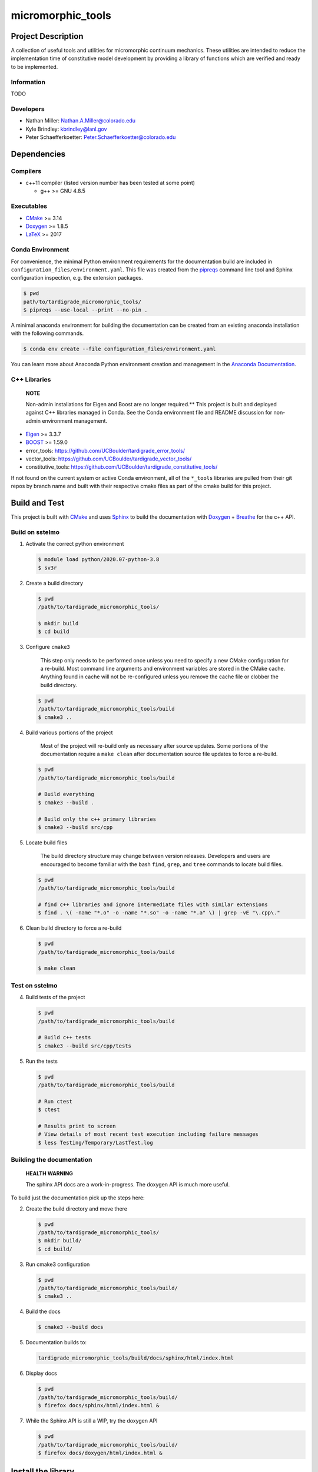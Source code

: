 .. _Anaconda Documentation: https://docs.conda.io/projects/conda/en/latest/user-guide/tasks/manage-environments.html
.. _BOOST: https://www.boost.org/doc/libs/1_53_0/
.. _CMake: https://cmake.org/cmake/help/v3.14/
.. _CMake add_custom_target: https://cmake.org/cmake/help/latest/command/add_custom_target.html
.. _Doxygen: https://www.doxygen.nl/manual/docblocks.html
.. _Eigen: https://eigen.tuxfamily.org/dox/
.. _Sphinx: https://www.sphinx-doc.org/en/master/
.. _Breathe: https://breathe.readthedocs.io/en/latest/
.. _PEP-8: https://www.python.org/dev/peps/pep-0008/
.. _pipreqs: https://github.com/bndr/pipreqs 
.. _LaTeX: https://www.latex-project.org/help/documentation/
.. _W-13 DevOps Manual: https://xcp-confluence.lanl.gov/display/COM/W-13+DevOps
.. _upstream repository: https://re-git.lanl.gov/aea/material-models/tardigrade_micromorphic_tools
.. _Material Models: https://re-git.lanl.gov/aea/material-models
.. _UNIX group: https://ddw-confluence.lanl.gov/pages/viewpage.action?pageId=150929410

###################
micromorphic\_tools
###################

*******************
Project Description
*******************

A collection of useful tools and utilities for micromorphic continuum 
mechanics. These utilities are intended to reduce the implementation time of  
constitutive model development by providing a library of functions which are 
verified and ready to be implemented.

Information
===========

TODO

Developers
==========

* Nathan Miller: Nathan.A.Miller@colorado.edu
* Kyle Brindley: kbrindley@lanl.gov
* Peter Schaefferkoetter: Peter.Schaefferkoetter@colorado.edu

************
Dependencies
************

Compilers
=========

* c++11 compiler (listed version number has been tested at some point)

  * g++ >= GNU 4.8.5

Executables
===========

* `CMake`_ >= 3.14
* `Doxygen`_ >= 1.8.5
* `LaTeX`_ >= 2017

Conda Environment
=================

For convenience, the minimal Python environment requirements for the
documentation build are included in ``configuration_files/environment.yaml``.
This file was created from the `pipreqs`_ command line tool and Sphinx
configuration inspection, e.g. the extension packages.

.. code-block:: bash

   $ pwd
   path/to/tardigrade_micromorphic_tools/
   $ pipreqs --use-local --print --no-pin .

A minimal anaconda environment for building the documentation can be created
from an existing anaconda installation with the following commands.

.. code-block:: bash

   $ conda env create --file configuration_files/environment.yaml

You can learn more about Anaconda Python environment creation and management in
the `Anaconda Documentation`_.

C++ Libraries
=============

    **NOTE**

    Non-admin installations for Eigen and Boost are no longer required.** This
    project is built and deployed against C++ libraries managed in Conda. See the
    Conda environment file and README discussion for non-admin environment
    management.

* `Eigen`_ >= 3.3.7
* `BOOST`_ >= 1.59.0
* error\_tools: https://github.com/UCBoulder/tardigrade_error_tools/
* vector\_tools: https://github.com/UCBoulder/tardigrade_vector_tools/
* constitutive\_tools: https://github.com/UCBoulder/tardigrade_constitutive_tools/

If not found on the current system or active Conda environment, all of the
``*_tools`` libraries are pulled from their git repos by branch name and built
with their respective cmake files as part of the cmake build for this project.

**************
Build and Test
**************

This project is built with `CMake`_ and uses `Sphinx`_ to build the
documentation with `Doxygen`_ + `Breathe`_ for the c++ API.

Build on sstelmo
================

1) Activate the correct python environment

   .. code-block:: bash

      $ module load python/2020.07-python-3.8
      $ sv3r

2) Create a build directory

   .. code-block:: bash

      $ pwd
      /path/to/tardigrade_micromorphic_tools/

      $ mkdir build
      $ cd build

3) Configure ``cmake3``

       This step only needs to be performed once unless you need to specify a
       new CMake configuration for a re-build. Most command line arguments and
       environment variables are stored in the CMake cache. Anything found in cache
       will not be re-configured unless you remove the cache file or clobber the build
       directory.

   .. code-block:: bash

      $ pwd
      /path/to/tardigrade_micromorphic_tools/build
      $ cmake3 ..

4) Build various portions of the project

       Most of the project will re-build only as necessary after source updates. Some portions of the documentation
       require a ``make clean`` after documentation source file updates to force a re-build.

   .. code-block:: bash

      $ pwd
      /path/to/tardigrade_micromorphic_tools/build

      # Build everything
      $ cmake3 --build .

      # Build only the c++ primary libraries
      $ cmake3 --build src/cpp

5) Locate build files

       The build directory structure may change between version releases. Developers and users are encouraged to become
       familiar with the bash ``find``, ``grep``, and ``tree`` commands to locate build files.

   .. code-block:: bash

      $ pwd
      /path/to/tardigrade_micromorphic_tools/build

      # find c++ libraries and ignore intermediate files with similar extensions
      $ find . \( -name "*.o" -o -name "*.so" -o -name "*.a" \) | grep -vE "\.cpp\."

6) Clean build directory to force a re-build

   .. code-block:: bash

      $ pwd
      /path/to/tardigrade_micromorphic_tools/build

      $ make clean

Test on sstelmo
===============

4) Build tests of the project

   .. code-block:: bash

      $ pwd
      /path/to/tardigrade_micromorphic_tools/build

      # Build c++ tests
      $ cmake3 --build src/cpp/tests

5) Run the tests

   .. code-block:: bash

      $ pwd
      /path/to/tardigrade_micromorphic_tools/build

      # Run ctest
      $ ctest

      # Results print to screen
      # View details of most recent test execution including failure messages
      $ less Testing/Temporary/LastTest.log

Building the documentation
==========================

    **HEALTH WARNING**
   
    The sphinx API docs are a work-in-progress. The doxygen API is much more
    useful.

To build just the documentation pick up the steps here:

2) Create the build directory and move there

   .. code-block:: bash

      $ pwd
      /path/to/tardigrade_micromorphic_tools/
      $ mkdir build/
      $ cd build/

3) Run cmake3 configuration

   .. code-block:: bash

      $ pwd
      /path/to/tardigrade_micromorphic_tools/build/
      $ cmake3 ..

4) Build the docs

   .. code-block:: bash

      $ cmake3 --build docs

5) Documentation builds to:

   .. code-block:: bash

      tardigrade_micromorphic_tools/build/docs/sphinx/html/index.html

6) Display docs

   .. code-block:: bash

      $ pwd
      /path/to/tardigrade_micromorphic_tools/build/
      $ firefox docs/sphinx/html/index.html &

7) While the Sphinx API is still a WIP, try the doxygen API

   .. code-block:: bash

      $ pwd
      /path/to/tardigrade_micromorphic_tools/build/
      $ firefox docs/doxygen/html/index.html &

*******************
Install the library
*******************

Build the entire before performing the installation.

4) Build the entire project

   .. code-block:: bash

      $ pwd
      /path/to/tardigrade_micromorphic_tools/build
      $ cmake3 --build .

5) Install the library

   .. code-block:: bash

      $ pwd
      /path/to/tardigrade_micromorphic_tools/build
      $ cmake --install . --prefix path/to/root/install

      # Example local user (non-admin) Linux install
      $ cmake --install . --prefix /home/$USER/.local

      # Example install to conda environment
      $ conda active my_env
      $ cmake --install . --prefix ${CONDA_DEFAULT_ENV}

      # Example install to W-13 CI/CD conda environment performed by CI/CD institutional account
      $ cmake --install . --prefix /projects/aea_compute/release

***********************
Contribution Guidelines
***********************

Git Commit Message
==================

Begin Git commit messages with one of the following headings:

* BUG: bug fix
* DOC: documentation
* FEAT: feature
* MAINT: maintenance
* TST: tests
* REL: release
* WIP: work-in-progress

For example:

.. code-block:: bash

   git commit -m "DOC: adds documentation for feature"

Git Branch Names
================

When creating branches use one of the following naming conventions. When in
doubt use ``feature/<description>``.

* ``bugfix/\<description>``
* ``feature/\<description>``
* ``release/\<description>``

reStructured Text
=================

`Sphinx`_ reads in docstrings and other special portions of the code as
reStructured text. Developers should follow
styles in this `Sphinx style guide
<https://documentation-style-guide-sphinx.readthedocs.io/en/latest/style-guide.html#>`_.

Style Guide
===========

This project does not yet have a full style guide. Generally, wherever a style
can't be inferred from surrounding code this project falls back to `PEP-8`_-like
styles. There are two notable exceptions to the notional PEP-8 fall back:

1. `Doxygen`_ style docstrings are required for automated, API from source documentation.
2. This project prefers expansive whitespace surrounding parentheses, braces, and
   brackets.

   * No leading space between a function and the argument list.
   * One space following an open paranthesis ``(``, brace ``{``, or bracket
     ``[``
   * One space leading a close paranthesis ``)``, brace ``}``, or bracket ``]``

An example of the whitespace style:

.. code-block:: bash

   my_function( arg1, { arg2, arg3 }, arg4 );

The following ``sed`` commands may be useful for updating white space, but must
be used with care. The developer is recommended to use a unique git commit
between each command with a corresponding review of the changes and a unit test
run.

* Trailing space for open paren/brace/bracket

  .. code-block:: bash

     sed -i 's/\([({[]\)\([^ ]\)/\1 \2/g' <list of files to update>

* Leading space for close paren/brace/bracket

  .. code-block:: bash

     sed -i 's/\([^ ]\)\([)}\]]\)/\1 \2/g' <list of files to update>

* White space between adjacent paren/brace/bracket

  .. code-block:: bash

     sed -i 's/\([)}\]]\)\([)}\]]\)/\1 \2/g' <list of files to update>
